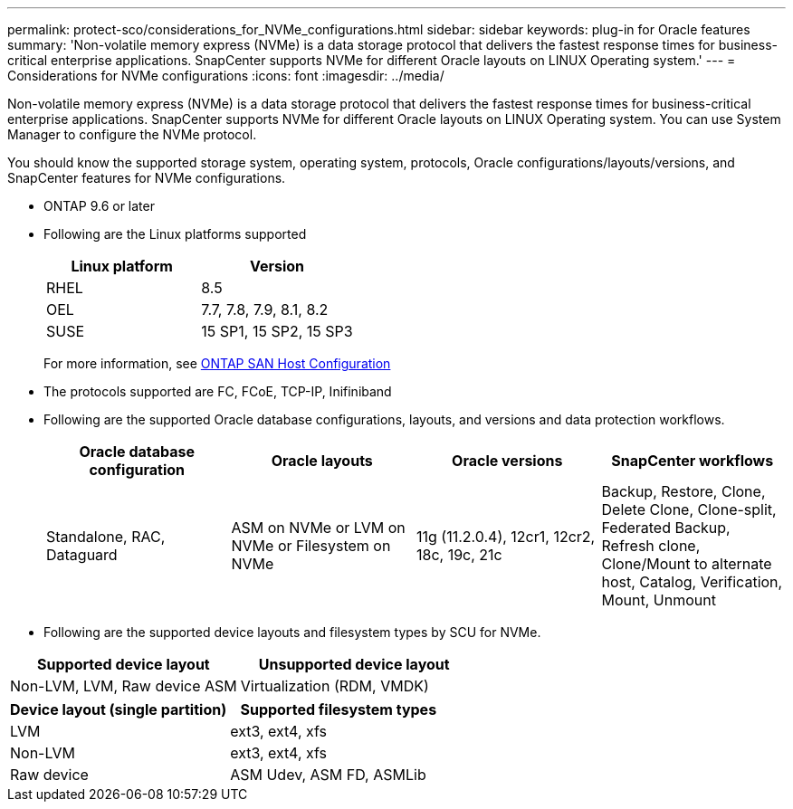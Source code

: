 ---
permalink: protect-sco/considerations_for_NVMe_configurations.html
sidebar: sidebar
keywords: plug-in for Oracle features
summary: 'Non-volatile memory express  (NVMe) is a data storage protocol that delivers the fastest response times for business-critical enterprise applications. SnapCenter supports NVMe for different Oracle layouts on LINUX Operating system.'
---
= Considerations for NVMe configurations
:icons: font
:imagesdir: ../media/

[.lead]
Non-volatile memory express  (NVMe) is a data storage protocol that delivers the fastest response times for business-critical enterprise applications. SnapCenter supports NVMe for different Oracle layouts on LINUX Operating system. You can use System Manager to configure the NVMe protocol.

You should know the supported storage system, operating system, protocols, Oracle configurations/layouts/versions, and SnapCenter features for NVMe configurations.

* ONTAP 9.6 or later
* Following are the Linux platforms supported
+
|===
|Linux platform |Version

a|
RHEL
a|
8.5
a|
OEL
a|
7.7, 7.8, 7.9, 8.1, 8.2
a|
SUSE
a|
15 SP1, 15 SP2, 15 SP3
a|
|===
+
For more information, see https://docs.netapp.com/us-en/ontap-sanhost[ONTAP SAN Host Configuration^]
* The protocols supported are FC, FCoE, TCP-IP, Inifiniband
* Following are the supported Oracle database configurations, layouts, and versions and data protection workflows.
+
|===
|Oracle database configuration |Oracle layouts| Oracle versions |SnapCenter workflows

a|
Standalone, RAC, Dataguard
a|
ASM on NVMe or
LVM on NVMe or
Filesystem on NVMe
a|
11g (11.2.0.4), 12cr1, 12cr2, 18c, 19c, 21c
a|
Backup, Restore, Clone, Delete Clone, Clone-split, Federated Backup, Refresh clone, Clone/Mount to alternate host, Catalog, Verification, Mount, Unmount
a|
|===

* Following are the supported device layouts and filesystem types by SCU for NVMe.

|===
|Supported device layout |Unsupported device layout

a|
Non-LVM, LVM, Raw device ASM
a|
Virtualization
(RDM, VMDK)
a|
|===

|===
|Device layout (single partition)|Supported filesystem types

a|
LVM
a|
ext3, ext4, xfs
a|
Non-LVM
a|
ext3, ext4, xfs
a|
Raw device
a|
ASM Udev, ASM FD, ASMLib
a|
|===
